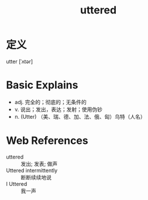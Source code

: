 #+title: uttered
#+roam_tags:英语单词

* 定义
  
utter [ˈʌtər]

* Basic Explains
- adj. 完全的；彻底的；无条件的
- v. 说出；发出，表达；发射；使用伪钞
- n. (Utter) （美、瑞、德、加、法、俄、匈）乌特（人名）

* Web References
- uttered :: 发出; 发表; 做声
- Uttered intermittently :: 断断续续地说
- I Uttered :: 我一声
